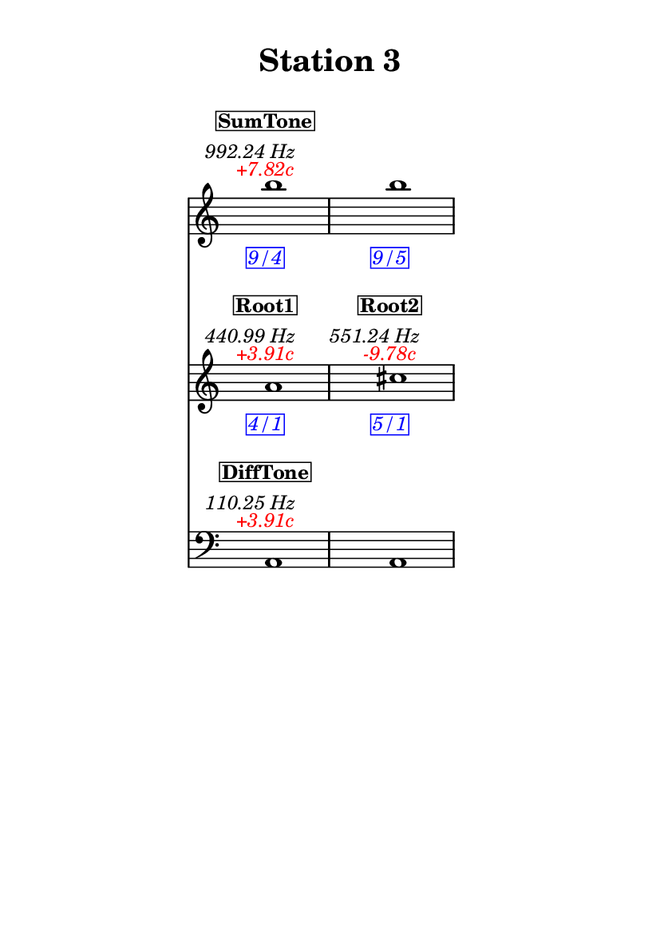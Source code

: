 \version "2.20.0"
\language "english"

#(set-default-paper-size "a6" 'portrait)
#(set-global-staff-size 16)

\header {
    tagline = ##f
    title = \markup {
        \pad-around
            #3
            "Station 3"
        }
}

\layout {
    indent = #25
}

\paper {
    systems-per-page = 1
}

\score {
    \new Score
    <<
        \new Staff
        \with
        {
            \remove Time_signature_engraver
        }
        {
            \clef "treble"
            b''1
            - \tweak color #red
            ^ \markup {
                \halign
                    #0
                    \italic
                        {
                            +7.82c
                        }
                }
            ^ \markup {
                \halign
                    #1
                    \italic
                        {
                            992.24
                            Hz
                        }
                }
            ^ \markup {
                \pad-around
                    #1
                    \box
                        \vcenter
                            \halign
                                #0
                                \bold
                                    {
                                        SumTone
                                    }
                }
            - \tweak color #blue
            _ \markup {
                \pad-around
                    #1
                    \box
                        \halign
                            #0
                            \italic
                                {
                                    9/4
                                }
                }
            \override Score.NonMusicalPaperColumn.padding = #5
            \clef "treble"
            b''1
            - \tweak color #blue
            _ \markup {
                \pad-around
                    #1
                    \box
                        \halign
                            #0
                            \italic
                                {
                                    9/5
                                }
                }
        }
        \new Staff
        \with
        {
            \remove Time_signature_engraver
        }
        {
            \clef "treble"
            a'1
            - \tweak color #red
            ^ \markup {
                \halign
                    #0
                    \italic
                        {
                            +3.91c
                        }
                }
            ^ \markup {
                \halign
                    #1
                    \italic
                        {
                            440.99
                            Hz
                        }
                }
            ^ \markup {
                \pad-around
                    #1
                    \box
                        \vcenter
                            \halign
                                #0
                                \bold
                                    {
                                        Root1
                                    }
                }
            - \tweak color #blue
            _ \markup {
                \pad-around
                    #1
                    \box
                        \halign
                            #0
                            \italic
                                {
                                    4/1
                                }
                }
            \clef "treble"
            cs''1
            - \tweak color #red
            ^ \markup {
                \halign
                    #0
                    \italic
                        {
                            -9.78c
                        }
                }
            ^ \markup {
                \halign
                    #1
                    \italic
                        {
                            551.24
                            Hz
                        }
                }
            ^ \markup {
                \pad-around
                    #1
                    \box
                        \vcenter
                            \halign
                                #0
                                \bold
                                    {
                                        Root2
                                    }
                }
            - \tweak color #blue
            _ \markup {
                \pad-around
                    #1
                    \box
                        \halign
                            #0
                            \italic
                                {
                                    5/1
                                }
                }
        }
        \new Staff
        \with
        {
            \remove Time_signature_engraver
        }
        {
            \clef "bass"
            a,1
            - \tweak color #red
            ^ \markup {
                \halign
                    #0
                    \italic
                        {
                            +3.91c
                        }
                }
            ^ \markup {
                \halign
                    #1
                    \italic
                        {
                            110.25
                            Hz
                        }
                }
            ^ \markup {
                \pad-around
                    #1
                    \box
                        \vcenter
                            \halign
                                #0
                                \bold
                                    {
                                        DiffTone
                                    }
                }
            \clef "bass"
            a,1
        }
    >>
}